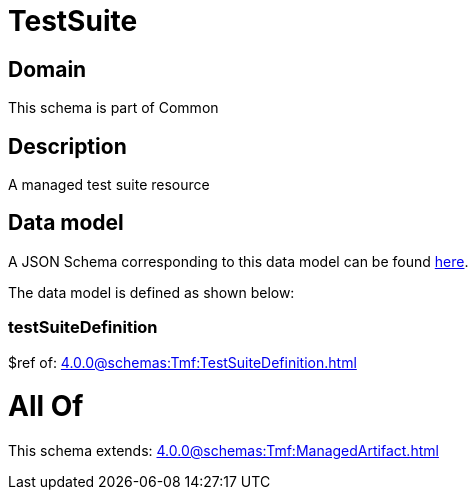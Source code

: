 = TestSuite

[#domain]
== Domain

This schema is part of Common

[#description]
== Description

A managed test suite resource


[#data_model]
== Data model

A JSON Schema corresponding to this data model can be found https://tmforum.org[here].

The data model is defined as shown below:


=== testSuiteDefinition
$ref of: xref:4.0.0@schemas:Tmf:TestSuiteDefinition.adoc[]


= All Of 
This schema extends: xref:4.0.0@schemas:Tmf:ManagedArtifact.adoc[]
